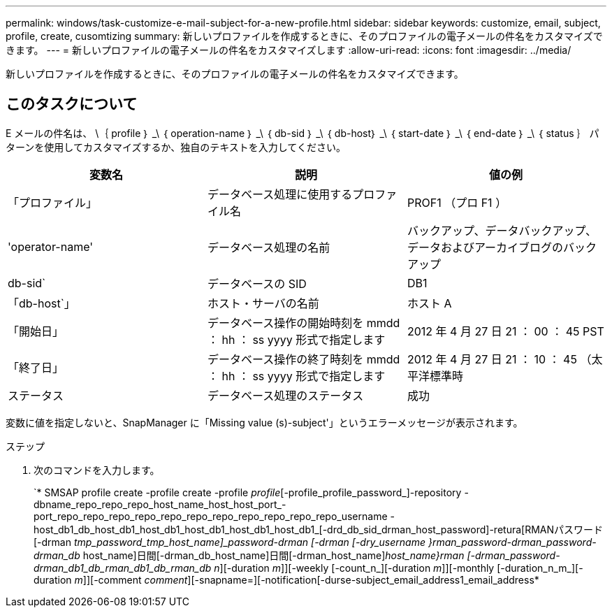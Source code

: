 ---
permalink: windows/task-customize-e-mail-subject-for-a-new-profile.html 
sidebar: sidebar 
keywords: customize, email, subject, profile, create, cusomtizing 
summary: 新しいプロファイルを作成するときに、そのプロファイルの電子メールの件名をカスタマイズできます。 
---
= 新しいプロファイルの電子メールの件名をカスタマイズします
:allow-uri-read: 
:icons: font
:imagesdir: ../media/


[role="lead"]
新しいプロファイルを作成するときに、そのプロファイルの電子メールの件名をカスタマイズできます。



== このタスクについて

E メールの件名は、 \｛ profile ｝ _\ ｛ operation-name ｝ _\ ｛ db-sid ｝ _\ ｛ db-host｝ _\ ｛ start-date ｝ _\ ｛ end-date ｝ _\ ｛ status ｝ パターンを使用してカスタマイズするか、独自のテキストを入力してください。

|===
| 変数名 | 説明 | 値の例 


 a| 
「プロファイル」
 a| 
データベース処理に使用するプロファイル名
 a| 
PROF1 （プロ F1 ）



 a| 
'operator-name'
 a| 
データベース処理の名前
 a| 
バックアップ、データバックアップ、データおよびアーカイブログのバックアップ



 a| 
db-sid`
 a| 
データベースの SID
 a| 
DB1



 a| 
「db-host`」
 a| 
ホスト・サーバの名前
 a| 
ホスト A



 a| 
「開始日」
 a| 
データベース操作の開始時刻を mmdd ： hh ： ss yyyy 形式で指定します
 a| 
2012 年 4 月 27 日 21 ： 00 ： 45 PST



 a| 
「終了日」
 a| 
データベース操作の終了時刻を mmdd ： hh ： ss yyyy 形式で指定します
 a| 
2012 年 4 月 27 日 21 ： 10 ： 45 （太平洋標準時



 a| 
ステータス
 a| 
データベース処理のステータス
 a| 
成功

|===
変数に値を指定しないと、SnapManager に「Missing value (s)-subject'」というエラーメッセージが表示されます。

.ステップ
. 次のコマンドを入力します。
+
`* SMSAP profile create -profile create -profile _profile_[-profile_profile_password_]-repository -dbname_repo_repo_repo_host_name_host_host_port_-port_repo_repo_repo_repo_repo_repo_repo_repo_repo_repo_repo_username -host_db1_db_host_db1_host_db1_host_db1_host_db1_host_db1_[-drd_db_sid_drman_host_password]-retura[RMANパスワード[-drman [-drman_password-drman [-drman_drman_user_name]_tmp_password_tmp_host_name]_password-drman [-drman [-dry_username }rman_password-drman_password-drman_db_ host_name]日間[-drman_db_host_name]日間[-drman_host_name]_host_name}rman [-drman_password-drman_db1_db_rman_db1_db_rman_db_ _n_][-duration _m_]][-weekly [-count_n_][-duration _m_]][-monthly [-duration_n_m_][-duration _m_]][-comment _comment_][-snapname=][-notification[-durse-subject_email_address1_email_address*


